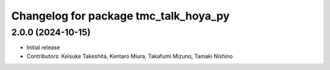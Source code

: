 ^^^^^^^^^^^^^^^^^^^^^^^^^^^^^^^^^^^^^^
Changelog for package tmc_talk_hoya_py
^^^^^^^^^^^^^^^^^^^^^^^^^^^^^^^^^^^^^^

2.0.0 (2024-10-15)
-------------------
* Initial release
* Contributors: Keisuke Takeshita, Kentaro Miura, Takafumi Mizuno, Tamaki Nishino

